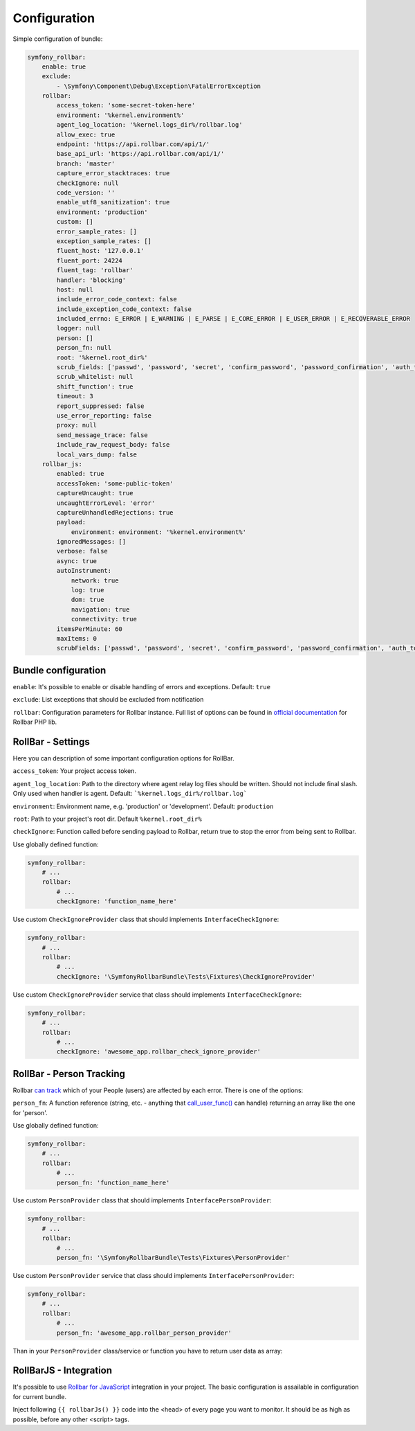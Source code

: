 Configuration
=============

Simple configuration of bundle:

.. code-block:: yaml

    symfony_rollbar:
        enable: true
        exclude:
            - \Symfony\Component\Debug\Exception\FatalErrorException
        rollbar:
            access_token: 'some-secret-token-here'
            environment: '%kernel.environment%'
            agent_log_location: '%kernel.logs_dir%/rollbar.log'
            allow_exec: true
            endpoint: 'https://api.rollbar.com/api/1/'
            base_api_url: 'https://api.rollbar.com/api/1/'
            branch: 'master'
            capture_error_stacktraces: true
            checkIgnore: null
            code_version: ''
            enable_utf8_sanitization': true
            environment: 'production'
            custom: []
            error_sample_rates: []
            exception_sample_rates: []
            fluent_host: '127.0.0.1'
            fluent_port: 24224
            fluent_tag: 'rollbar'
            handler: 'blocking'
            host: null
            include_error_code_context: false
            include_exception_code_context: false
            included_errno: E_ERROR | E_WARNING | E_PARSE | E_CORE_ERROR | E_USER_ERROR | E_RECOVERABLE_ERROR
            logger: null
            person: []
            person_fn: null
            root: '%kernel.root_dir%'
            scrub_fields: ['passwd', 'password', 'secret', 'confirm_password', 'password_confirmation', 'auth_token', 'csrf_token']
            scrub_whitelist: null
            shift_function': true
            timeout: 3
            report_suppressed: false
            use_error_reporting: false
            proxy: null
            send_message_trace: false
            include_raw_request_body: false
            local_vars_dump: false
        rollbar_js:
            enabled: true
            accessToken: 'some-public-token'
            captureUncaught: true
            uncaughtErrorLevel: 'error'
            captureUnhandledRejections: true
            payload:
                environment: environment: '%kernel.environment%'
            ignoredMessages: []
            verbose: false
            async: true
            autoInstrument:
                network: true
                log: true
                dom: true
                navigation: true
                connectivity: true
            itemsPerMinute: 60
            maxItems: 0
            scrubFields: ['passwd', 'password', 'secret', 'confirm_password', 'password_confirmation', 'auth_token', 'csrf_token']

Bundle configuration
--------------------

``enable``: It's possible to enable or disable handling of errors and exceptions.  Default: ``true``

``exclude``: List exceptions that should be excluded from notification

``rollbar``: Configuration parameters for Rollbar instance. Full list of options can be found
in `official documentation`_ for Rollbar PHP lib.

.. _`official documentation`: https://rollbar.com/docs/notifier/rollbar-php/

RollBar - Settings
------------------

Here you can description of some important configuration options for RollBar.

``access_token``: Your project access token.

``agent_log_location``: Path to the directory where agent relay log files should be written. Should not include final slash. Only used when handler is agent. Default: ```%kernel.logs_dir%/rollbar.log```

``environment``: Environment name, e.g. 'production' or 'development'. Default: ``production``
 
``root``: Path to your project's root dir. Default ``%kernel.root_dir%``

``checkIgnore``: Function called before sending payload to Rollbar, return true to stop the error from being sent to Rollbar.

Use globally defined function:

.. code-block:: yaml

    symfony_rollbar:
        # ...
        rollbar:
            # ...
            checkIgnore: 'function_name_here'

Use custom ``CheckIgnoreProvider`` class that should implements ``InterfaceCheckIgnore``:

.. code-block:: yaml

    symfony_rollbar:
        # ...
        rollbar:
            # ...
            checkIgnore: '\SymfonyRollbarBundle\Tests\Fixtures\CheckIgnoreProvider'

Use custom ``CheckIgnoreProvider`` service that class should implements ``InterfaceCheckIgnore``:

.. code-block:: yaml

    symfony_rollbar:
        # ...
        rollbar:
            # ...
            checkIgnore: 'awesome_app.rollbar_check_ignore_provider'


RollBar - Person Tracking
-------------------------
Rollbar `can track`_ which of your People (users) are affected by each error. There is one of the options:

``person_fn``: A function reference (string, etc. - anything that `call_user_func()`_ can handle) returning an array like the one for 'person'.

Use globally defined function:

.. code-block:: yaml

    symfony_rollbar:
        # ...
        rollbar:
            # ...
            person_fn: 'function_name_here'

Use custom ``PersonProvider`` class that should implements ``InterfacePersonProvider``:

.. code-block:: yaml

    symfony_rollbar:
        # ...
        rollbar:
            # ...
            person_fn: '\SymfonyRollbarBundle\Tests\Fixtures\PersonProvider'

Use custom ``PersonProvider`` service that class should implements ``InterfacePersonProvider``:

.. code-block:: yaml

    symfony_rollbar:
        # ...
        rollbar:
            # ...
            person_fn: 'awesome_app.rollbar_person_provider'

Than in your ``PersonProvider`` class/service or function you have to return user data as array:

.. code-block:: php
    // ..
    return [
        'id'       => 'user_id',
        'username' => 'username',
        'email'    => 'email',
    ];

.. _`can track`: https://rollbar.com/docs/person-tracking/
.. _`call_user_func()`: http://php.net/call_user_func

RollBarJS - Integration
-----------------------
It's possible to use `Rollbar for JavaScript`_ integration in your project. The basic configuration is assailable in configuration for current bundle.

Inject following ``{{ rollbarJs() }}`` code into the <head> of every page you want to monitor. It should be as high as possible, before any other <script> tags.

.. _`Rollbar for JavaScript`: https://rollbar.com/docs/notifier/rollbar.js/
